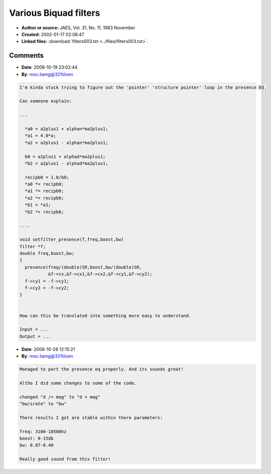 Various Biquad filters
======================

- **Author or source:** JAES, Vol. 31, No. 11, 1983 November
- **Created:** 2002-01-17 02:08:47

- **Linked files:** :download:`filters003.txt <../files/filters003.txt>`.

.. code-block:: text
    :caption: notes

    (see linkfile)
    Filters included are:
    presence
    shelvelowpass
    2polebp
    peaknotch
    peaknotch2



Comments
--------

- **Date**: 2008-10-19 23:02:44
- **By**: moc.liamg@321tiloen

.. code-block:: text

    I'm kinda stuck trying to figure out the 'pointer' 'structure pointer' loop in the presence EQ.
    
    Can someone explain:
    
    ...
    
      *a0 = a2plus1 + alphan*ma2plus1;
      *a1 = 4.0*a;
      *a2 = a2plus1 - alphan*ma2plus1;
    
      b0 = a2plus1 + alphad*ma2plus1;
      *b2 = a2plus1 - alphad*ma2plus1;
    
      recipb0 = 1.0/b0;
      *a0 *= recipb0;
      *a1 *= recipb0;
      *a2 *= recipb0;
      *b1 = *a1;
      *b2 *= recipb0;
    
    ....
    
    void setfilter_presence(f,freq,boost,bw)
    filter *f;
    double freq,boost,bw;
    {
      presence(freq/(double)SR,boost,bw/(double)SR,
               &f->cx,&f->cx1,&f->cx2,&f->cy1,&f->cy2);
      f->cy1 = -f->cy1;
      f->cy2 = -f->cy2;
    }
    
    
    How can this be translated into something more easy to understand.
    
    Input = ...
    Output = ...

- **Date**: 2008-10-28 12:15:21
- **By**: moc.liamg@321tiloen

.. code-block:: text

    Managed to port the presence eq properly. And its sounds great!
    
    Altho I did some changes to some of the code.
    
    changed "d /= mag" to "d = mag"
    "bw/srate" to "bw"
    
    There results I got are stable within there parameters:
    
    freq: 3100-18500hz
    boost: 0-15db
    bw: 0.07-0.40
    
    Really good sound from this filter!

